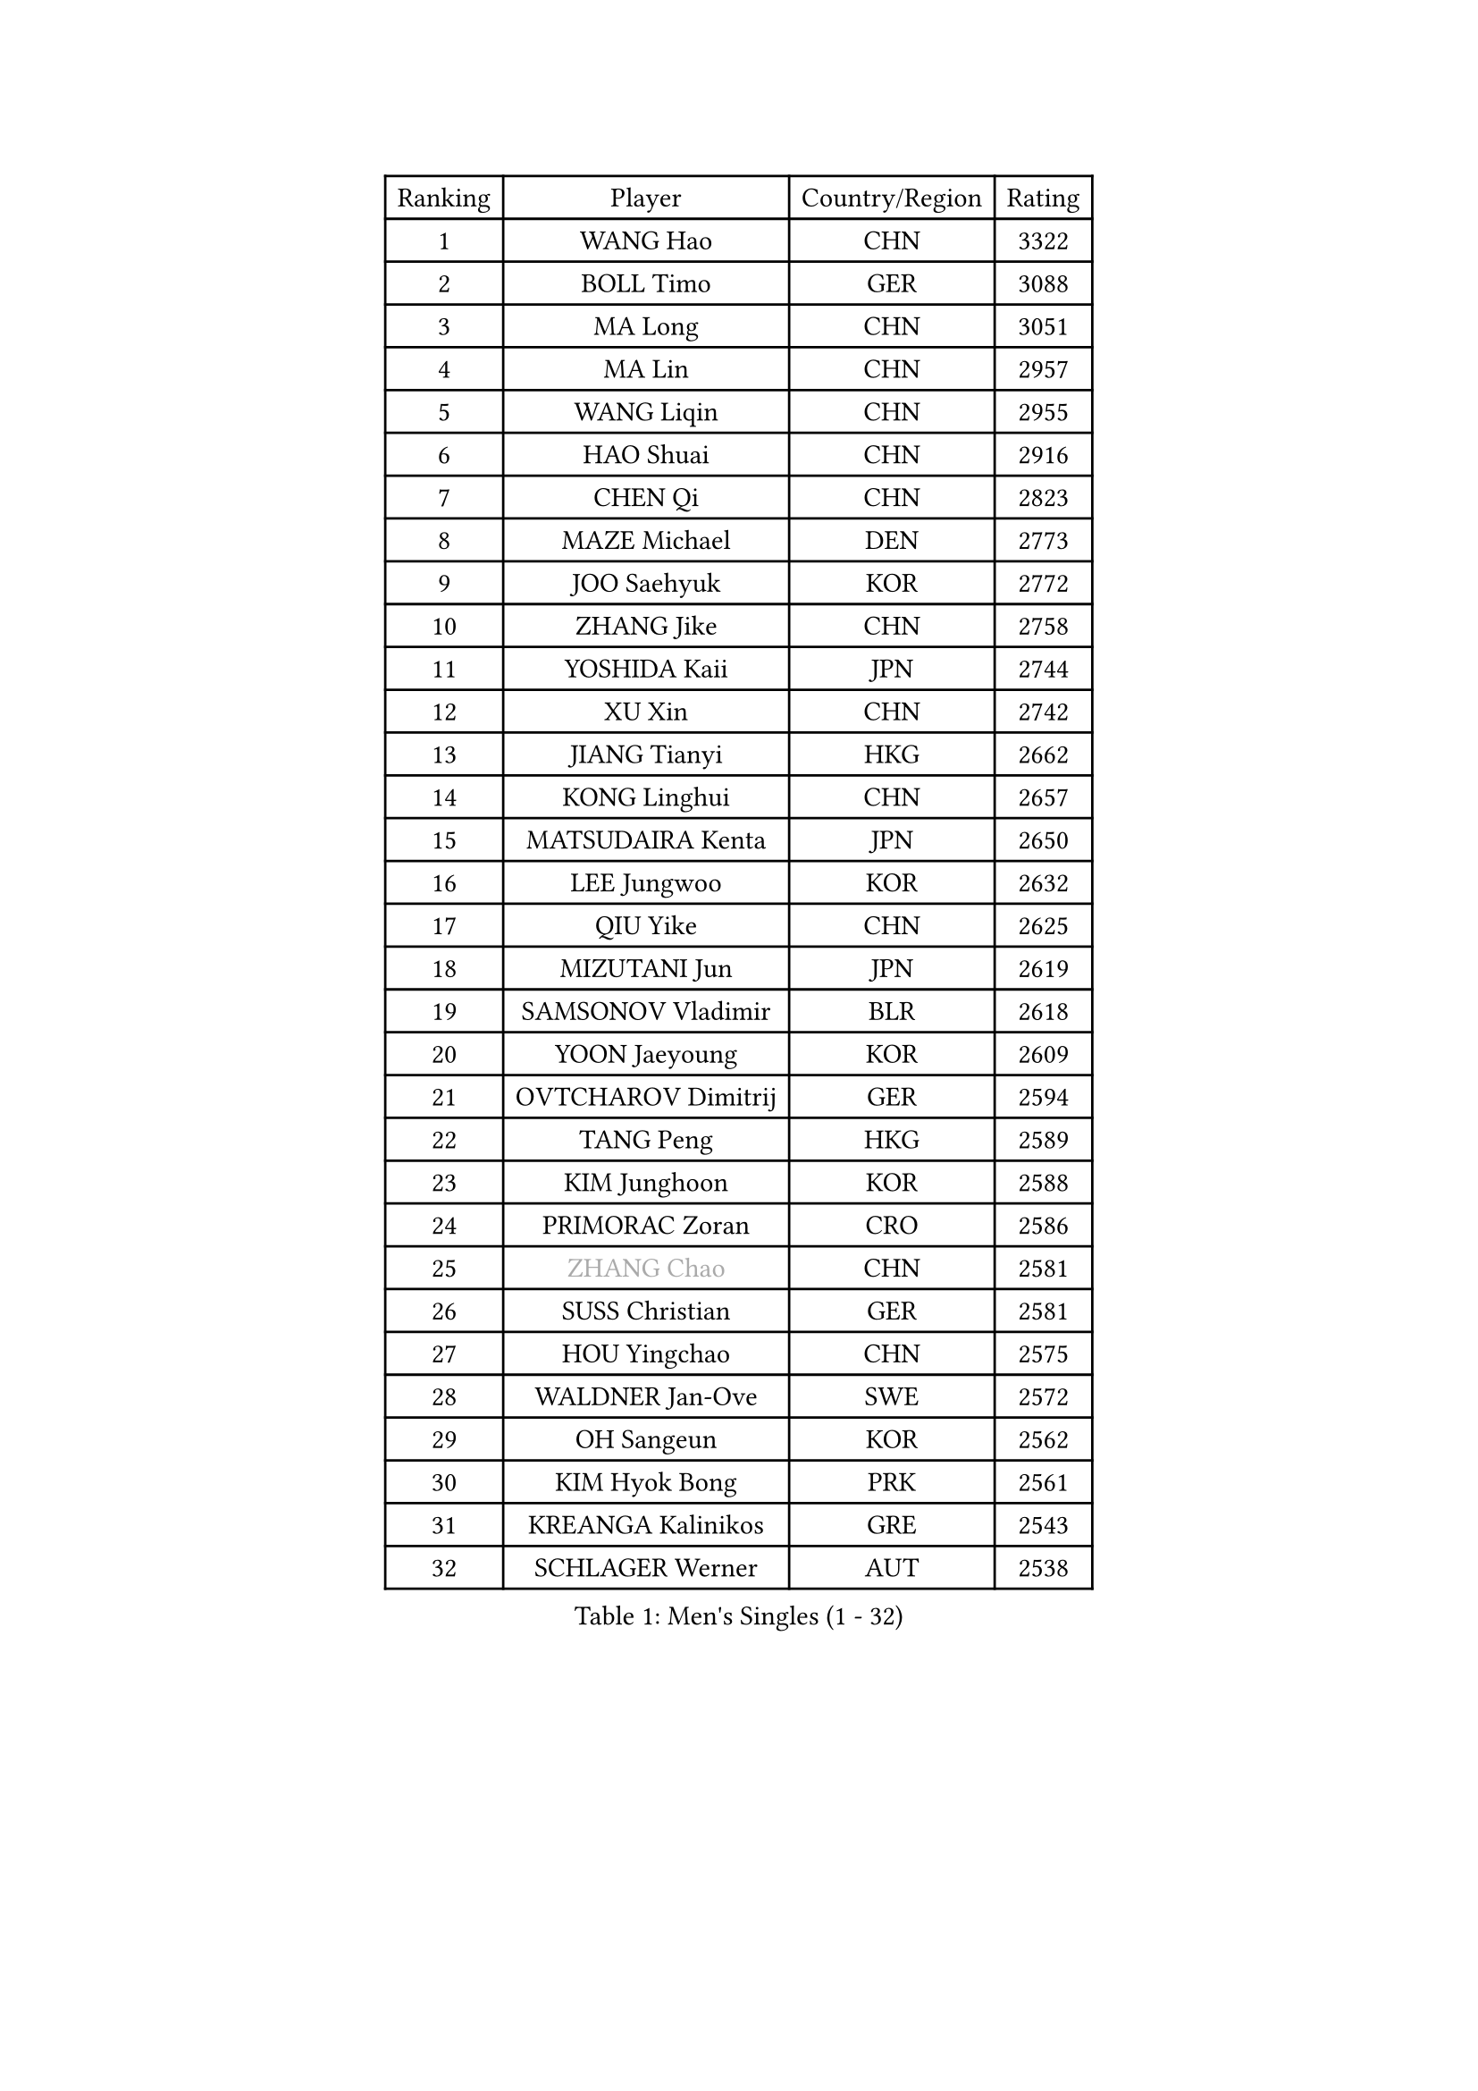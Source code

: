 
#set text(font: ("Courier New", "NSimSun"))
#figure(
  caption: "Men's Singles (1 - 32)",
    table(
      columns: 4,
      [Ranking], [Player], [Country/Region], [Rating],
      [1], [WANG Hao], [CHN], [3322],
      [2], [BOLL Timo], [GER], [3088],
      [3], [MA Long], [CHN], [3051],
      [4], [MA Lin], [CHN], [2957],
      [5], [WANG Liqin], [CHN], [2955],
      [6], [HAO Shuai], [CHN], [2916],
      [7], [CHEN Qi], [CHN], [2823],
      [8], [MAZE Michael], [DEN], [2773],
      [9], [JOO Saehyuk], [KOR], [2772],
      [10], [ZHANG Jike], [CHN], [2758],
      [11], [YOSHIDA Kaii], [JPN], [2744],
      [12], [XU Xin], [CHN], [2742],
      [13], [JIANG Tianyi], [HKG], [2662],
      [14], [KONG Linghui], [CHN], [2657],
      [15], [MATSUDAIRA Kenta], [JPN], [2650],
      [16], [LEE Jungwoo], [KOR], [2632],
      [17], [QIU Yike], [CHN], [2625],
      [18], [MIZUTANI Jun], [JPN], [2619],
      [19], [SAMSONOV Vladimir], [BLR], [2618],
      [20], [YOON Jaeyoung], [KOR], [2609],
      [21], [OVTCHAROV Dimitrij], [GER], [2594],
      [22], [TANG Peng], [HKG], [2589],
      [23], [KIM Junghoon], [KOR], [2588],
      [24], [PRIMORAC Zoran], [CRO], [2586],
      [25], [#text(gray, "ZHANG Chao")], [CHN], [2581],
      [26], [SUSS Christian], [GER], [2581],
      [27], [HOU Yingchao], [CHN], [2575],
      [28], [WALDNER Jan-Ove], [SWE], [2572],
      [29], [OH Sangeun], [KOR], [2562],
      [30], [KIM Hyok Bong], [PRK], [2561],
      [31], [KREANGA Kalinikos], [GRE], [2543],
      [32], [SCHLAGER Werner], [AUT], [2538],
    )
  )#pagebreak()

#set text(font: ("Courier New", "NSimSun"))
#figure(
  caption: "Men's Singles (33 - 64)",
    table(
      columns: 4,
      [Ranking], [Player], [Country/Region], [Rating],
      [33], [LI Hu], [SGP], [2537],
      [34], [CHEUNG Yuk], [HKG], [2513],
      [35], [LI Ping], [QAT], [2497],
      [36], [MATTENET Adrien], [FRA], [2489],
      [37], [KEINATH Thomas], [SVK], [2481],
      [38], [GARDOS Robert], [AUT], [2475],
      [39], [WANG Zengyi], [POL], [2468],
      [40], [GIONIS Panagiotis], [GRE], [2462],
      [41], [GAO Ning], [SGP], [2456],
      [42], [LEE Jungsam], [KOR], [2433],
      [43], [HAN Jimin], [KOR], [2431],
      [44], [KO Lai Chak], [HKG], [2431],
      [45], [PERSSON Jorgen], [SWE], [2420],
      [46], [SEO Hyundeok], [KOR], [2420],
      [47], [CHEN Weixing], [AUT], [2412],
      [48], [LASAN Sas], [SLO], [2407],
      [49], [JANG Song Man], [PRK], [2406],
      [50], [PETO Zsolt], [SRB], [2405],
      [51], [BAUM Patrick], [GER], [2395],
      [52], [CHUANG Chih-Yuan], [TPE], [2392],
      [53], [TUGWELL Finn], [DEN], [2390],
      [54], [CHTCHETININE Evgueni], [BLR], [2374],
      [55], [LI Ching], [HKG], [2369],
      [56], [RUBTSOV Igor], [RUS], [2369],
      [57], [SKACHKOV Kirill], [RUS], [2368],
      [58], [MA Liang], [SGP], [2362],
      [59], [LEGOUT Christophe], [FRA], [2357],
      [60], [LEI Zhenhua], [CHN], [2354],
      [61], [ILLAS Erik], [SVK], [2342],
      [62], [MATSUDAIRA Kenji], [JPN], [2340],
      [63], [BENTSEN Allan], [DEN], [2337],
      [64], [OYA Hidetoshi], [JPN], [2329],
    )
  )#pagebreak()

#set text(font: ("Courier New", "NSimSun"))
#figure(
  caption: "Men's Singles (65 - 96)",
    table(
      columns: 4,
      [Ranking], [Player], [Country/Region], [Rating],
      [65], [APOLONIA Tiago], [POR], [2323],
      [66], [BARDON Michal], [SVK], [2314],
      [67], [DOAN Kien Quoc], [VIE], [2312],
      [68], [GERELL Par], [SWE], [2310],
      [69], [ACHANTA Sharath Kamal], [IND], [2308],
      [70], [CIOCIU Traian], [LUX], [2306],
      [71], [RYU Seungmin], [KOR], [2305],
      [72], [HE Zhiwen], [ESP], [2303],
      [73], [SUCH Bartosz], [POL], [2300],
      [74], [TOKIC Bojan], [SLO], [2297],
      [75], [NIWA Koki], [JPN], [2296],
      [76], [ELOI Damien], [FRA], [2295],
      [77], [CHO Eonrae], [KOR], [2292],
      [78], [KORBEL Petr], [CZE], [2288],
      [79], [ERLANDSEN Geir], [NOR], [2279],
      [80], [VASILJEVS Sandijs], [LAT], [2279],
      [81], [KISHIKAWA Seiya], [JPN], [2275],
      [82], [#text(gray, "KEEN Trinko")], [NED], [2275],
      [83], [GACINA Andrej], [CRO], [2265],
      [84], [JAFAROV Ramil], [AZE], [2260],
      [85], [KAN Yo], [JPN], [2260],
      [86], [TRAN Tuan Quynh], [VIE], [2257],
      [87], [SANGUANSIN Phuchong], [THA], [2256],
      [88], [TAKAKIWA Taku], [JPN], [2251],
      [89], [FEGERL Stefan], [AUT], [2250],
      [90], [RI Chol Guk], [PRK], [2250],
      [91], [JEVTOVIC Marko], [SRB], [2248],
      [92], [BLASZCZYK Lucjan], [POL], [2247],
      [93], [YIANGOU Marios], [CYP], [2243],
      [94], [TOSIC Roko], [CRO], [2241],
      [95], [KONECNY Tomas], [CZE], [2240],
      [96], [PLACHY Josef], [CZE], [2240],
    )
  )#pagebreak()

#set text(font: ("Courier New", "NSimSun"))
#figure(
  caption: "Men's Singles (97 - 128)",
    table(
      columns: 4,
      [Ranking], [Player], [Country/Region], [Rating],
      [97], [ANDRIANOV Sergei], [RUS], [2239],
      [98], [SHMYREV Maxim], [RUS], [2235],
      [99], [FEJER-KONNERTH Zoltan], [GER], [2226],
      [100], [GAVLAS Antonin], [CZE], [2222],
      [101], [MONTEIRO Joao], [POR], [2221],
      [102], [SHIMOYAMA Takanori], [JPN], [2216],
      [103], [LEBESSON Emmanuel], [FRA], [2216],
      [104], [LIM Jaehyun], [KOR], [2215],
      [105], [ROGIERS Benjamin], [BEL], [2214],
      [106], [LEE Sang Su], [KOR], [2212],
      [107], [WU Hao], [CHN], [2212],
      [108], [LAKEEV Vasily], [RUS], [2211],
      [109], [BURGIS Matiss], [LAT], [2211],
      [110], [CHIANG Hung-Chieh], [TPE], [2210],
      [111], [FREITAS Marcos], [POR], [2206],
      [112], [AXELQVIST Johan], [SWE], [2206],
      [113], [SMIRNOV Alexey], [RUS], [2205],
      [114], [LIN Ju], [DOM], [2205],
      [115], [GERADA Simon], [AUS], [2205],
      [116], [MUJICA Henry], [VEN], [2204],
      [117], [SAIVE Jean-Michel], [BEL], [2204],
      [118], [PAIKOV Mikhail], [RUS], [2200],
      [119], [HIELSCHER Lars], [GER], [2199],
      [120], [LIVENTSOV Alexey], [RUS], [2199],
      [121], [LEE Jinkwon], [KOR], [2193],
      [122], [CRISAN Adrian], [ROU], [2192],
      [123], [KOSIBA Daniel], [HUN], [2187],
      [124], [WANG Wei], [ESP], [2185],
      [125], [JAKAB Janos], [HUN], [2182],
      [126], [GORAK Daniel], [POL], [2177],
      [127], [AKERSTROM Fabian], [SWE], [2176],
      [128], [KOSOWSKI Jakub], [POL], [2175],
    )
  )